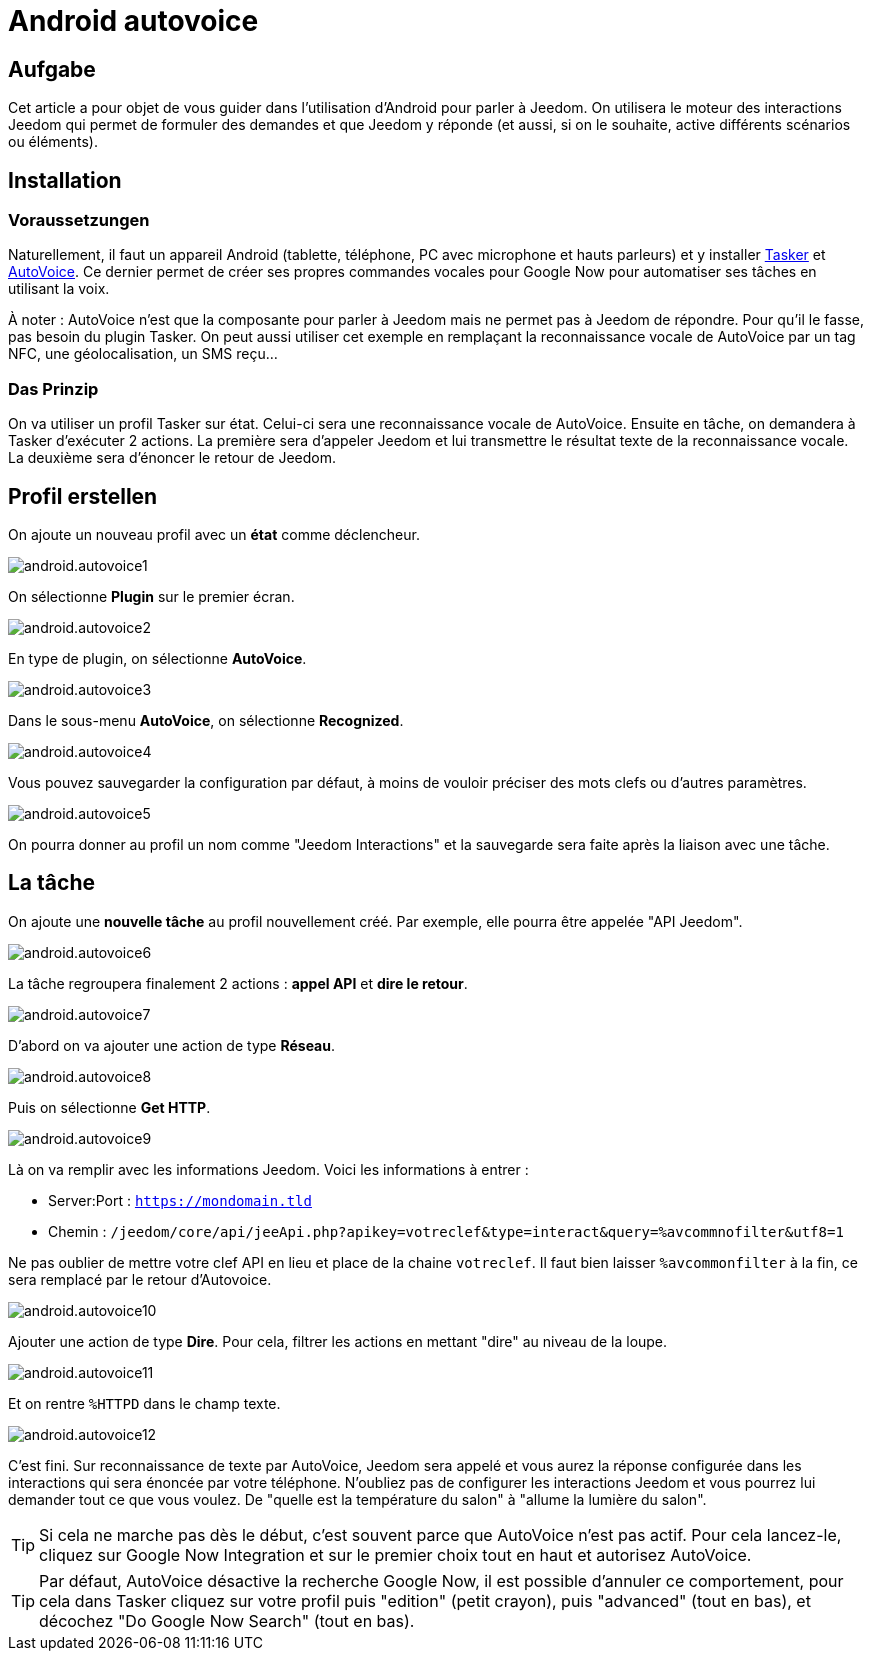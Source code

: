 :icons: font

= Android autovoice

== Aufgabe

Cet article a pour objet de vous guider dans l'utilisation d'Android pour parler à Jeedom. On utilisera le moteur des interactions Jeedom qui permet de formuler des demandes et que Jeedom y réponde (et aussi, si on le souhaite, active différents scénarios ou éléments).

== Installation

=== Voraussetzungen

Naturellement, il faut un appareil Android (tablette, téléphone, PC avec microphone et hauts parleurs) et y installer https://play.google.com/store/apps/details?id=net.dinglisch.android.taskerm&hl=fr[Tasker] et https://play.google.com/store/apps/details?id=com.joaomgcd.autovoice&hl=fr[AutoVoice].
Ce dernier permet de créer ses propres commandes vocales pour Google Now pour automatiser ses tâches en utilisant la voix.

À noter : AutoVoice n'est que la composante pour parler à Jeedom mais ne permet pas à Jeedom de répondre. Pour qu'il le fasse, pas besoin du plugin Tasker. On peut aussi utiliser cet exemple en remplaçant la reconnaissance vocale de AutoVoice par un tag NFC, une géolocalisation, un SMS reçu...

=== Das Prinzip

On va utiliser un profil Tasker sur état. Celui-ci sera une reconnaissance vocale de AutoVoice. Ensuite en tâche, on demandera à Tasker d'exécuter 2 actions. La première sera d'appeler Jeedom et lui transmettre le résultat texte de la reconnaissance vocale. La deuxième sera d'énoncer le retour de Jeedom.

== Profil erstellen

On ajoute un nouveau profil avec un *état* comme déclencheur.

image::../images/android.autovoice1.png[]

On sélectionne *Plugin* sur le premier écran.

image::../images/android.autovoice2.png[]

En type de plugin, on sélectionne *AutoVoice*.

image::../images/android.autovoice3.png[]

Dans le sous-menu *AutoVoice*, on sélectionne *Recognized*.

image::../images/android.autovoice4.png[]

Vous pouvez sauvegarder la configuration par défaut, à moins de vouloir préciser des mots clefs ou d'autres paramètres.

image::../images/android.autovoice5.png[]

On pourra donner au profil un nom comme "Jeedom Interactions" et la sauvegarde sera faite après la liaison avec une tâche.

== La tâche

On ajoute une *nouvelle tâche* au profil nouvellement créé. Par exemple, elle pourra être appelée "API Jeedom".

image::../images/android.autovoice6.png[]

La tâche regroupera finalement 2 actions : *appel API* et *dire le retour*.

image::../images/android.autovoice7.png[]

D'abord on va ajouter une action de type *Réseau*.

image::../images/android.autovoice8.png[]

Puis on sélectionne *Get HTTP*.

image::../images/android.autovoice9.png[]

Là on va remplir avec les informations Jeedom.
Voici les informations à entrer : 

* Server:Port : `https://mondomain.tld`
* Chemin : `/jeedom/core/api/jeeApi.php?apikey=votreclef&type=interact&query=%avcommnofilter&utf8=1`

Ne pas oublier de mettre votre clef API en lieu et place de la chaine `votreclef`. Il faut bien laisser `%avcommonfilter` à la fin, ce sera remplacé par le retour d'Autovoice.

image::../images/android.autovoice10.png[]

Ajouter une action de type *Dire*. Pour cela, filtrer les actions en mettant "dire" au niveau de la loupe.

image::../images/android.autovoice11.png[]

Et on rentre `%HTTPD` dans le champ texte.

image::../images/android.autovoice12.png[]

C'est fini. Sur reconnaissance de texte par AutoVoice, Jeedom sera appelé et vous aurez la réponse configurée dans les interactions qui sera énoncée par votre téléphone. N'oubliez pas de configurer les interactions Jeedom et vous pourrez lui demander tout ce que vous voulez. De "quelle est la température du salon" à "allume la lumière du salon".

[TIP]
Si cela ne marche pas dès le début, c'est souvent parce que AutoVoice n'est pas actif.
Pour cela lancez-le, cliquez sur Google Now Integration et sur le premier choix tout en haut et autorisez AutoVoice.

[TIP]
Par défaut, AutoVoice désactive la recherche Google Now, il est possible d'annuler ce comportement, pour cela dans Tasker cliquez sur votre profil puis "edition" (petit crayon), puis "advanced" (tout en bas), et décochez "Do Google Now Search" (tout en bas).